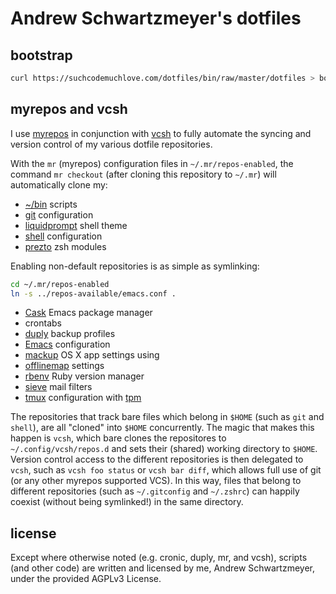 * Andrew Schwartzmeyer's dotfiles
** bootstrap
#+begin_src sh
  curl https://suchcodemuchlove.com/dotfiles/bin/raw/master/dotfiles > bootstrap && bash bootstrap
#+end_src
** myrepos and vcsh
I use [[http://myrepos.branchable.com/][myrepos]] in conjunction with
[[https://github.com/RichiH/vcsh][vcsh]] to fully automate the syncing
and version control of my various dotfile repositories.

With the =mr= (myrepos) configuration files in =~/.mr/repos-enabled=,
the command =mr checkout= (after cloning this repository to =~/.mr=)
will automatically clone my:

- [[https://github.com/andschwa/bin][~/bin]] scripts
- [[http://git-scm.com/book/en/v2/Customizing-Git-Git-Configuration][git]] configuration
- [[https://github.com/nojhan/liquidprompt][liquidprompt]] shell theme
- [[https://github.com/andschwa/shell][shell]] configuration
- [[https://github.com/sorin-ionescu/prezto/][prezto]] zsh modules

Enabling non-default repositories is as simple as symlinking:
#+begin_src sh
  cd ~/.mr/repos-enabled
  ln -s ../repos-available/emacs.conf .
#+end_src

- [[https://github.com/cask/cask][Cask]] Emacs package manager
- crontabs
- [[http://duply.net/][duply]] backup profiles
- [[https://github.com/andschwa/emacs][Emacs]] configuration
- [[https://github.com/lra/mackup][mackup]] OS X app settings using
- [[http://offlineimap.org/][offlinemap]] settings
- [[https://github.com/sstephenson/rbenv][rbenv]] Ruby version manager
- [[http://sieve.info/][sieve]] mail filters
- [[http://tmux.sourceforge.net/][tmux]] configuration with [[https://github.com/tmux-plugins/tpm][tpm]]


The repositories that track bare files which belong in =$HOME= (such
as =git= and =shell=), are all "cloned" into =$HOME= concurrently. The
magic that makes this happen is =vcsh=, which bare clones the
repositores to =~/.config/vcsh/repos.d= and sets their (shared)
working directory to =$HOME=. Version control access to the different
repositories is then delegated to =vcsh=, such as =vcsh foo status= or
=vcsh bar diff=, which allows full use of git (or any other myrepos
supported VCS). In this way, files that belong to different
repositories (such as =~/.gitconfig= and =~/.zshrc=) can happily
coexist (without being symlinked!) in the same directory.

** license
Except where otherwise noted (e.g. cronic, duply, mr, and vcsh),
scripts (and other code) are written and licensed by me, Andrew
Schwartzmeyer, under the provided AGPLv3 License.
